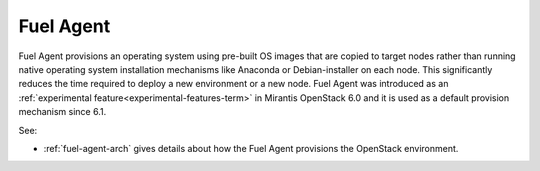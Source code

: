 
.. _fuel-agent-term:

Fuel Agent
----------

Fuel Agent provisions an operating system
using pre-built OS images that are copied to target nodes
rather than running native operating system installation mechanisms
like Anaconda or Debian-installer on each node.
This significantly reduces the time required
to deploy a new environment or a new node.
Fuel Agent was introduced as
an :ref:`experimental feature<experimental-features-term>`
in Mirantis OpenStack 6.0 and it is used as a default provision
mechanism since 6.1.

See:

- :ref:`fuel-agent-arch` gives details about how
  the Fuel Agent provisions the OpenStack environment.


